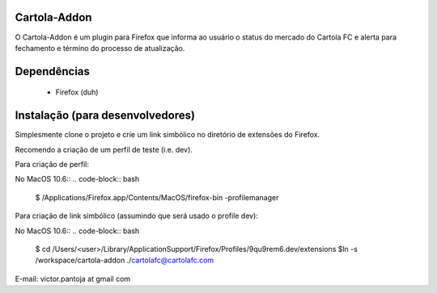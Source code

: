 Cartola-Addon
======================

O Cartola-Addon é um plugin para Firefox que informa ao usuário o status do mercado do Cartola FC e alerta para fechamento e término do processo de atualização.

Dependências
============

 * Firefox (duh)

Instalação (para desenvolvedores)
==================================

Simplesmente clone o projeto e crie um link simbólico no diretório de extensões do Firefox.

Recomendo a criação de um perfil de teste (i.e. dev).

Para criação de perfil:

No MacOS 10.6::
.. code-block:: bash

	$ /Applications/Firefox.app/Contents/MacOS/firefox-bin -profilemanager


Para criação de link simbólico (assumindo que será usado o profile dev):

No MacOS 10.6::
.. code-block:: bash

	$ cd /Users/<user>/Library/Application\ Support/Firefox/Profiles/9qu9rem6.dev/extensions
	$ln -s /workspace/cartola-addon ./cartolafc@cartolafc.com

E-mail: victor.pantoja at gmail com
